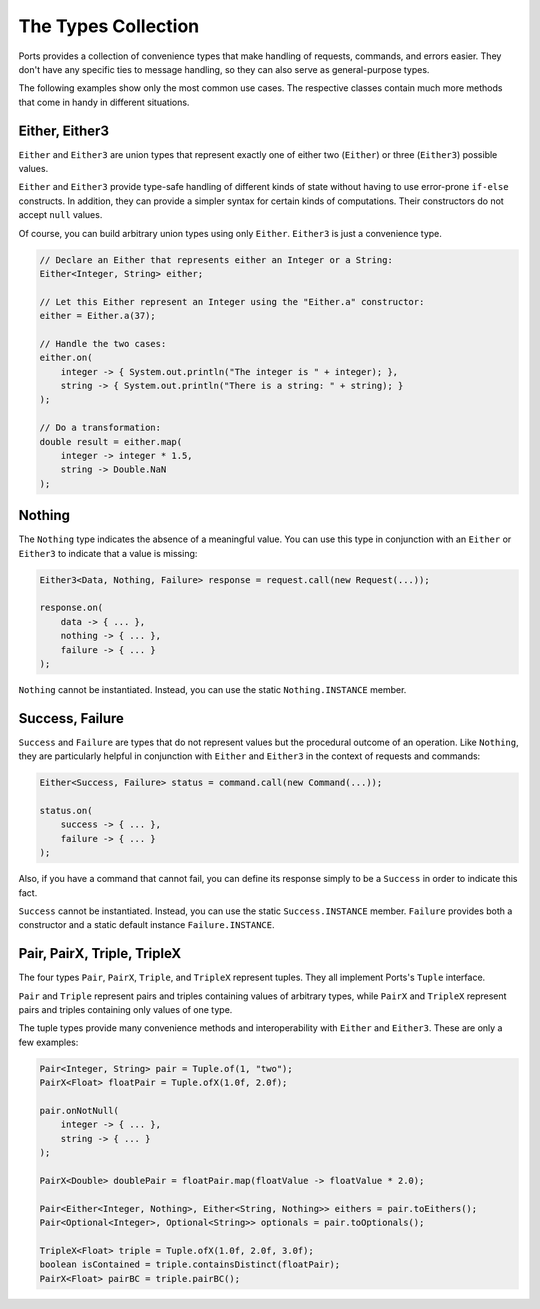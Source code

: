 ====================
The Types Collection
====================

Ports provides a collection of convenience types that make handling of requests,
commands, and errors easier. They don't have any specific ties to message handling,
so they can also serve as general-purpose types.

The following examples show only the most common use cases. The respective classes
contain much more methods that come in handy in different situations.


Either, Either3
===============

``Either`` and ``Either3`` are union types that represent exactly one of either two
(``Either``) or three (``Either3``) possible values.

``Either`` and ``Either3`` provide type-safe handling of different kinds of state
without having to use error-prone ``if-else`` constructs. In addition, they can
provide a simpler syntax for certain kinds of computations. Their constructors do
not accept ``null`` values.

Of course, you can build arbitrary union types using only ``Either``. ``Either3`` is just
a convenience type.

.. code-block:: java

  // Declare an Either that represents either an Integer or a String:
  Either<Integer, String> either;
  
  // Let this Either represent an Integer using the "Either.a" constructor:
  either = Either.a(37);
  
  // Handle the two cases:
  either.on(
      integer -> { System.out.println("The integer is " + integer); },
      string -> { System.out.println("There is a string: " + string); }
  );
  
  // Do a transformation:
  double result = either.map(
      integer -> integer * 1.5,
      string -> Double.NaN
  );


Nothing
=======

The ``Nothing`` type indicates the absence of a meaningful value. You can use this type
in conjunction with an ``Either`` or ``Either3`` to indicate that a value is missing:

.. code-block:: java

  Either3<Data, Nothing, Failure> response = request.call(new Request(...));
  
  response.on(
      data -> { ... },
      nothing -> { ... },
      failure -> { ... }
  );

``Nothing`` cannot be instantiated. Instead, you can use the static ``Nothing.INSTANCE``
member.


Success, Failure
================

``Success`` and ``Failure`` are types that do not represent values but the procedural
outcome of an operation. Like ``Nothing``, they are particularly helpful in conjunction
with ``Either`` and ``Either3`` in the context of requests and commands:

.. code-block:: java

  Either<Success, Failure> status = command.call(new Command(...));
  
  status.on(
      success -> { ... },
      failure -> { ... }
  );

Also, if you have a command that cannot fail, you can define its response simply to be a
``Success`` in order to indicate this fact.

``Success`` cannot be instantiated. Instead, you can use the static ``Success.INSTANCE``
member. ``Failure`` provides both a constructor and a static default instance ``Failure.INSTANCE``.


Pair, PairX, Triple, TripleX
============================

The four types ``Pair``, ``PairX``, ``Triple``, and ``TripleX`` represent tuples. They
all implement Ports's ``Tuple`` interface.

``Pair`` and ``Triple`` represent pairs and triples containing values of arbitrary
types, while ``PairX`` and ``TripleX`` represent pairs and triples containing only values of one type.

The tuple types provide many convenience methods and interoperability with ``Either`` and
``Either3``. These are only a few examples:

.. code-block:: java

  Pair<Integer, String> pair = Tuple.of(1, "two");
  PairX<Float> floatPair = Tuple.ofX(1.0f, 2.0f);
  
  pair.onNotNull(
      integer -> { ... },
      string -> { ... }
  );
  
  PairX<Double> doublePair = floatPair.map(floatValue -> floatValue * 2.0);
  
  Pair<Either<Integer, Nothing>, Either<String, Nothing>> eithers = pair.toEithers();
  Pair<Optional<Integer>, Optional<String>> optionals = pair.toOptionals();
  
  TripleX<Float> triple = Tuple.ofX(1.0f, 2.0f, 3.0f);
  boolean isContained = triple.containsDistinct(floatPair);
  PairX<Float> pairBC = triple.pairBC();
